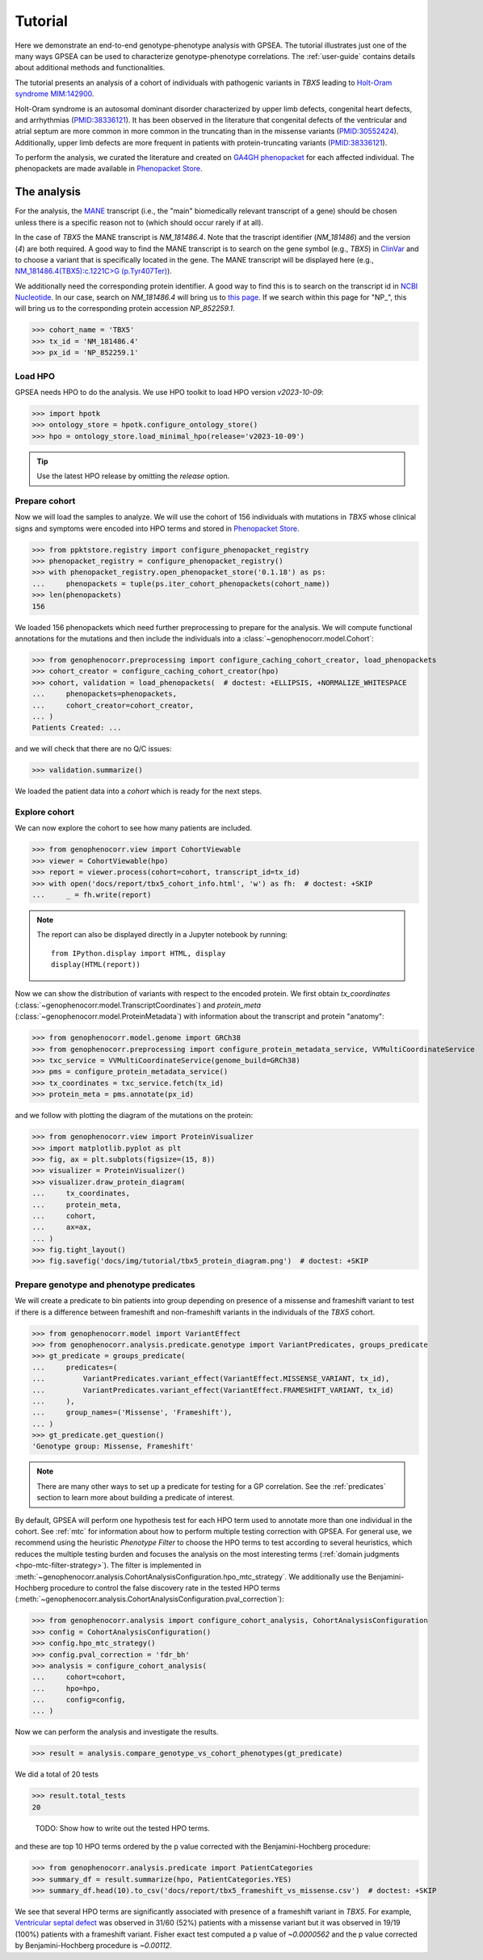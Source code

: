 .. _tutorial:

========
Tutorial
========

Here we demonstrate an end-to-end genotype-phenotype analysis with GPSEA.
The tutorial illustrates just one of the many ways GPSEA can be used to characterize genotype-phenotype correlations.
The :ref:`user-guide` contains details about additional methods and functionalities.


The tutorial presents an analysis of a cohort of individuals with pathogenic variants in *TBX5* leading to 
`Holt-Oram syndrome MIM:142900 <https://omim.org/entry/142900>`_. 

Holt-Oram syndrome is an autosomal dominant disorder characterized by 
upper limb defects, congenital heart defects, and arrhythmias (`PMID:38336121 <https://pubmed.ncbi.nlm.nih.gov/38336121/>`_).
It has been observed in the literature that congenital defects of the ventricular and atrial septum are more
common in more common in the truncating than in the missense variants (`PMID:30552424 <https://pubmed.ncbi.nlm.nih.gov/30552424/>`_).
Additionally, upper limb defects are more frequent in patients with protein-truncating variants (`PMID:38336121 <https://pubmed.ncbi.nlm.nih.gov/38336121/>`_).

To perform the analysis, we curated the literature and created on `GA4GH phenopacket <https://pubmed.ncbi.nlm.nih.gov/35705716/>`_ for each 
affected individual. The phenopackets are made available in `Phenopacket Store <https://github.com/monarch-initiative/phenopacket-store>`_.



The analysis
~~~~~~~~~~~~

For the analysis, the `MANE <https://www.ncbi.nlm.nih.gov/refseq/MANE/>`_ transcript (i.e., the "main" biomedically relevant transcript of a gene) should be chosen unless
there is a specific reason not to (which should occur rarely if at all). 

In the case of *TBX5* the MANE transcript is `NM_181486.4`. Note that the trascript identifier (`NM_181486`) and the version (`4`) are both required.
A good way to find the MANE transcript is to search on the gene symbol (e.g., *TBX5*) in `ClinVar <https://www.ncbi.nlm.nih.gov/clinvar/>`_ and to
choose a variant that is specifically located in the gene. The MANE transcript will be displayed here (e.g., `NM_181486.4(TBX5):c.1221C>G (p.Tyr407Ter)
<https://www.ncbi.nlm.nih.gov/clinvar/variation/495227/>`_).

We additionally need the corresponding protein identifier. A good way to find this is to search on the transcript id in `NCBI Nucleotide <https://www.ncbi.nlm.nih.gov/nuccore/>`_.
In our case, search on `NM_181486.4` will bring us to `this page <https://www.ncbi.nlm.nih.gov/nuccore/NM_181486.4>`_. If we search within this page for "NP_", this will bring us to the
corresponding protein accession `NP_852259.1`.

>>> cohort_name = 'TBX5'
>>> tx_id = 'NM_181486.4'
>>> px_id = 'NP_852259.1'


Load HPO
^^^^^^^^

GPSEA needs HPO to do the analysis. 
We use HPO toolkit to load HPO version `v2023-10-09`:

>>> import hpotk
>>> ontology_store = hpotk.configure_ontology_store()
>>> hpo = ontology_store.load_minimal_hpo(release='v2023-10-09')

.. tip::

  Use the latest HPO release by omitting the `release` option.

Prepare cohort
^^^^^^^^^^^^^^

Now we will load the samples to analyze. We will use the cohort of 156 individuals with mutations in *TBX5*
whose clinical signs and symptoms were encoded into HPO terms
and stored in `Phenopacket Store <https://github.com/monarch-initiative/phenopacket-store>`_.

>>> from ppktstore.registry import configure_phenopacket_registry
>>> phenopacket_registry = configure_phenopacket_registry()
>>> with phenopacket_registry.open_phenopacket_store('0.1.18') as ps:
...     phenopackets = tuple(ps.iter_cohort_phenopackets(cohort_name))
>>> len(phenopackets)
156

We loaded 156 phenopackets which need further preprocessing to prepare for the analysis.
We will compute functional annotations for the mutations and then include the individuals into 
a :class:`~genophenocorr.model.Cohort`:

>>> from genophenocorr.preprocessing import configure_caching_cohort_creator, load_phenopackets
>>> cohort_creator = configure_caching_cohort_creator(hpo)
>>> cohort, validation = load_phenopackets(  # doctest: +ELLIPSIS, +NORMALIZE_WHITESPACE
...     phenopackets=phenopackets, 
...     cohort_creator=cohort_creator,
... )
Patients Created: ...

and we will check that there are no Q/C issues:

>>> validation.summarize()


We loaded the patient data into a `cohort` which is ready for the next steps.

.. seealso::

  Here we show how to create a :class:`~genophenocorr.model.Cohort` from phenopackets. 
  See :ref:`input-data` section to learn how to create a cohort from another inputs.


Explore cohort
^^^^^^^^^^^^^^

We can now explore the cohort to see how many patients are included.

>>> from genophenocorr.view import CohortViewable
>>> viewer = CohortViewable(hpo)
>>> report = viewer.process(cohort=cohort, transcript_id=tx_id)
>>> with open('docs/report/tbx5_cohort_info.html', 'w') as fh:  # doctest: +SKIP
...     _ = fh.write(report)

.. raw:: html
  :file: report/tbx5_cohort_info.html
  
.. note::

  The report can also be displayed directly in a Jupyter notebook by running::

    from IPython.display import HTML, display
    display(HTML(report))

Now we can show the distribution of variants with respect to the encoded protein.
We first obtain `tx_coordinates` (:class:`~genophenocorr.model.TranscriptCoordinates`)
and `protein_meta` (:class:`~genophenocorr.model.ProteinMetadata`) 
with information about the transcript and protein "anatomy":

>>> from genophenocorr.model.genome import GRCh38
>>> from genophenocorr.preprocessing import configure_protein_metadata_service, VVMultiCoordinateService
>>> txc_service = VVMultiCoordinateService(genome_build=GRCh38)
>>> pms = configure_protein_metadata_service()
>>> tx_coordinates = txc_service.fetch(tx_id) 
>>> protein_meta = pms.annotate(px_id)

and we follow with plotting the diagram of the mutations on the protein:

>>> from genophenocorr.view import ProteinVisualizer
>>> import matplotlib.pyplot as plt
>>> fig, ax = plt.subplots(figsize=(15, 8))
>>> visualizer = ProteinVisualizer()
>>> visualizer.draw_protein_diagram(
...     tx_coordinates,
...     protein_meta,
...     cohort,
...     ax=ax,
... )
>>> fig.tight_layout()
>>> fig.savefig('docs/img/tutorial/tbx5_protein_diagram.png')  # doctest: +SKIP

.. image:: /img/tutorial/tbx5_protein_diagram.png
   :alt: TBX5 protein diagram
   :align: center
   :width: 600px


Prepare genotype and phenotype predicates
^^^^^^^^^^^^^^^^^^^^^^^^^^^^^^^^^^^^^^^^^

We will create a predicate to bin patients into group
depending on presence of a missense and frameshift variant to test 
if there is a difference between frameshift and non-frameshift variants
in the individuals of the *TBX5* cohort.

>>> from genophenocorr.model import VariantEffect
>>> from genophenocorr.analysis.predicate.genotype import VariantPredicates, groups_predicate
>>> gt_predicate = groups_predicate(
...     predicates=(
...         VariantPredicates.variant_effect(VariantEffect.MISSENSE_VARIANT, tx_id),
...         VariantPredicates.variant_effect(VariantEffect.FRAMESHIFT_VARIANT, tx_id)
...     ),
...     group_names=('Missense', 'Frameshift'),
... )
>>> gt_predicate.get_question()
'Genotype group: Missense, Frameshift'

.. note::

  There are many other ways to set up a predicate for testing 
  for a GP correlation.
  See the :ref:`predicates` section to learn more about building
  a predicate of interest.


By default, GPSEA will perform one hypothesis test for each HPO term used to annotate more than one individual in the cohort. 
See :ref:`mtc` for information about how to perform multiple testing correction with GPSEA. 
For general use, we recommend using the heuristic `Phenotype Filter` to choose the HPO terms to test according to several heuristics, which 
reduces the multiple testing burden and focuses the analysis on the most interesting terms (:ref:`domain judgments <hpo-mtc-filter-strategy>`).
The filter is implemented in :meth:`~genophenocorr.analysis.CohortAnalysisConfiguration.hpo_mtc_strategy`. We additionally use
the Benjamini-Hochberg procedure to control the false discovery rate
in the tested HPO terms (:meth:`~genophenocorr.analysis.CohortAnalysisConfiguration.pval_correction`):

>>> from genophenocorr.analysis import configure_cohort_analysis, CohortAnalysisConfiguration
>>> config = CohortAnalysisConfiguration()
>>> config.hpo_mtc_strategy()
>>> config.pval_correction = 'fdr_bh'
>>> analysis = configure_cohort_analysis(
...     cohort=cohort,
...     hpo=hpo,
...     config=config,
... )

Now we can perform the analysis and investigate the results.

>>> result = analysis.compare_genotype_vs_cohort_phenotypes(gt_predicate)

We did a total of 20 tests

>>> result.total_tests
20

..
  
  TODO: 
  Show how to write out the tested HPO terms.

and these are top 10 HPO terms ordered by the p value corrected with the Benjamini-Hochberg procedure:

>>> from genophenocorr.analysis.predicate import PatientCategories
>>> summary_df = result.summarize(hpo, PatientCategories.YES)
>>> summary_df.head(10).to_csv('docs/report/tbx5_frameshift_vs_missense.csv')  # doctest: +SKIP

.. csv-table:: *TBX5* frameshift vs missense
   :file: report/tbx5_frameshift_vs_missense.csv
   :header-rows: 2

We see that several HPO terms are significantly associated
with presence of a frameshift variant in *TBX5*.
For example, `Ventricular septal defect <https://hpo.jax.org/browse/term/HP:0001629>`_
was observed in 31/60 (52%) patients with a missense variant 
but it was observed in 19/19 (100%) patients with a frameshift variant.
Fisher exact test computed a p value of `~0.0000562` 
and the p value corrected by Benjamini-Hochberg procedure 
is `~0.00112`.
